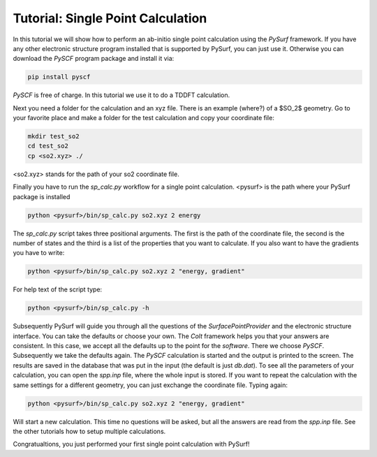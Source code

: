 Tutorial: Single Point Calculation
==================================

In this tutorial we will show how to perform an ab-initio single point calculation
using the `PySurf` framework. If you have any other electronic structure program installed
that is supported by PySurf, you can just use it. Otherwise you can download
the `PySCF` program package and install it via:

.. code-block:: bash

    pip install pyscf

`PySCF` is free of charge. In this tutorial we use it to do a TDDFT calculation.


Next you need a folder for the calculation and an xyz file. There is an example (where?) of a $SO_2$ geometry.
Go to your favorite place and make a folder for the test calculation and copy your coordinate file:

.. code-block:: bash

    mkdir test_so2
    cd test_so2
    cp <so2.xyz> ./

<so2.xyz> stands for the path of your so2 coordinate file.

Finally you have to run the `sp_calc.py` workflow for a single point calculation. <pysurf> is the path
where your PySurf package is installed

.. code-block:: bash

    python <pysurf>/bin/sp_calc.py so2.xyz 2 energy 

The `sp_calc.py` script takes three positional arguments. The first is the path of the coordinate file, the second is the number of states and the third is a
list of the properties that you want to calculate. If you also want to have the gradients you have to write:

.. code-block:: bash

    python <pysurf>/bin/sp_calc.py so2.xyz 2 "energy, gradient"

For help text of the script type:

.. code-block:: bash

    python <pysurf>/bin/sp_calc.py -h

Subsequently PySurf will guide you through all the questions of the `SurfacePointProvider` and the electronic structure
interface. You can take the defaults or choose your own. The `Colt` framework helps you that your answers are consistent.
In this case, we accept all the defaults up to the point for the `software`. There we choose `PySCF`. Subsequently we take 
the defaults again. The `PySCF` calculation is started and the output is printed to the screen. The results are saved in
the database that was put in the input (the default is just `db.dat`). To see all the parameters of your calculation,
you can open the `spp.inp` file, where the whole input is stored. If you want to repeat the calculation with the
same settings for a different geometry, you can just exchange the coordinate file. Typing again:

.. code-block:: bash

    python <pysurf>/bin/sp_calc.py so2.xyz 2 "energy, gradient"

Will start a new calculation. This time no questions will be asked, but all the answers are read from the `spp.inp` file.
See the other tutorials how to setup multiple calculations.

Congratualtions, you just performed your first single point calculation with PySurf!
